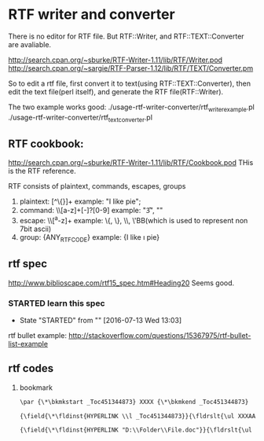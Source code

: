 
* RTF writer and converter
  There is no editor for RTF file. But RTF::Writer, and RTF::TEXT::Converter are avaliable.
  
  http://search.cpan.org/~sburke/RTF-Writer-1.11/lib/RTF/Writer.pod
  http://search.cpan.org/~sargie/RTF-Parser-1.12/lib/RTF/TEXT/Converter.pm
  
  So to edit a rtf file, first convert it to text(using RTF::TEXT::Converter), then edit the text file(perl itself), and generate the RTF file(RTF::Writer).
  
  The two example works good:
  ./usage-rtf-writer-converter/rtf_writer_example.pl
  ./usage-rtf-writer-converter/rtf_text_converter.pl


** RTF cookbook:
   http://search.cpan.org/~sburke/RTF-Writer-1.11/lib/RTF/Cookbook.pod
   THis is the RTF reference.

   RTF consists of plaintext, commands, escapes, groups
   1. plaintext: [^\{}]+
      example: "I like pie";
   2. command: \\[a-z]+[-]?[0-9]
      example: "\f3", "\li-320"
   3. escape: \\[^a-z]+
      example: \{, \}, \\, \'BB(which is used to represent non 7bit ascii)
   4. group: {ANY_RTF_CODE}
      example: {I like \i pie}
** rtf spec
   http://www.biblioscape.com/rtf15_spec.htm#Heading20
   Seems good.
*** STARTED learn this spec
    - State "STARTED"    from ""           [2016-07-13 Wed 13:03]
    :LOGBOOK:
    CLOCK: [2016-07-13 Wed 13:03]--[2016-07-13 Wed 15:53] =>  2:50
    :END:
    :PROPERTIES:
    :Effort:   100
    :END:

      
    rtf bullet example:
    http://stackoverflow.com/questions/15367975/rtf-bullet-list-example

** rtf codes
   1. bookmark
      #+begin_src org
      \par {\*\bkmkstart _Toc451344873} XXXX {\*\bkmkend _Toc451344873}
      #+end_src

      #+begin_src org
      {\field{\*\fldinst{HYPERLINK \\l _Toc451344873}}{\fldrslt{\ul XXXAAA}
      #+end_src

      #+begin_src org
      {\field{\*\fldinst{HYPERLINK "D:\\Folder\\File.doc"}}{\fldrslt{\ul <link text>}
      #+end_src

